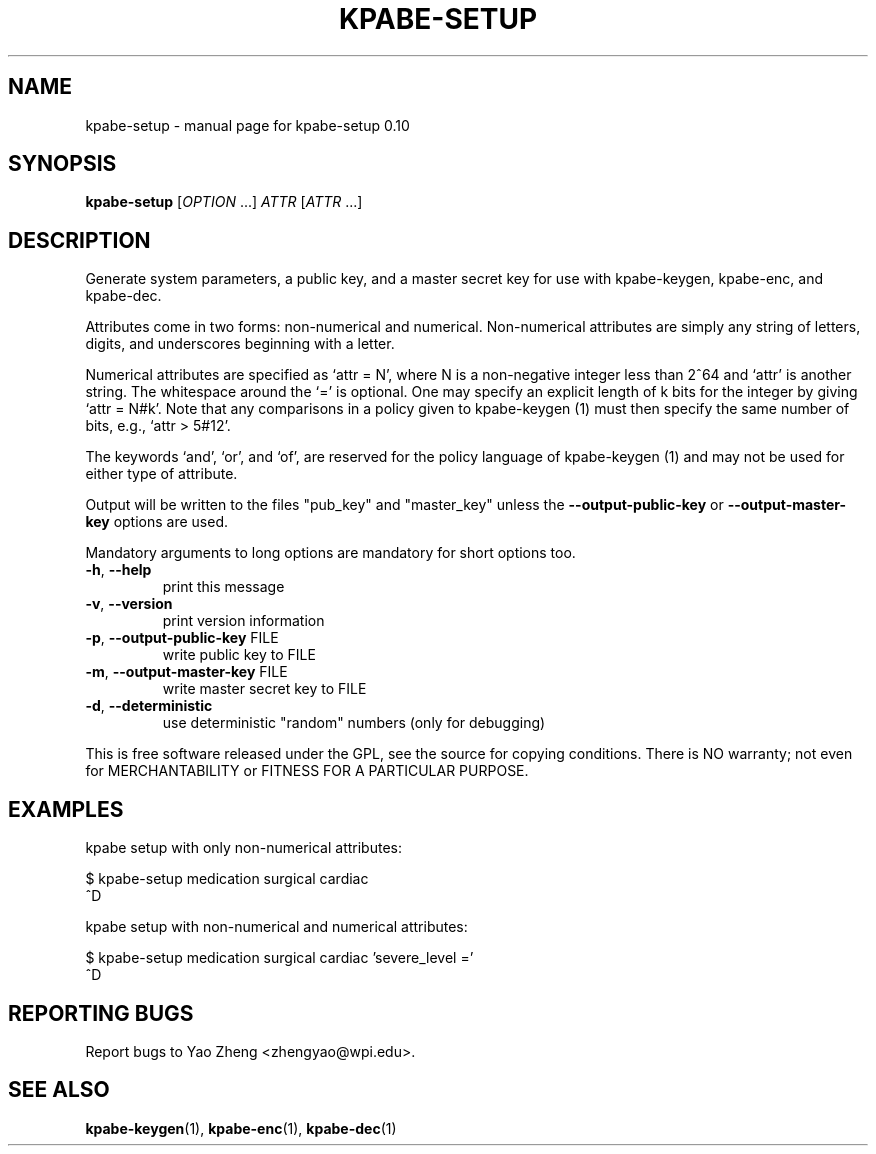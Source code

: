 .\" DO NOT MODIFY THIS FILE!  It was generated by help2man 1.37.1.
.TH KPABE-SETUP "1" "April 2011" "SRI International" "User Commands"
.SH NAME
kpabe-setup \- manual page for kpabe-setup 0.10
.SH SYNOPSIS
.B kpabe-setup
[\fIOPTION \fR...] \fIATTR \fR[\fIATTR \fR...]
.SH DESCRIPTION
Generate system parameters, a public key, and a master secret key
for use with kpabe\-keygen, kpabe\-enc, and kpabe\-dec.
.PP
Attributes come in two forms: non\-numerical and numerical. Non\-numerical
attributes are simply any string of letters, digits, and underscores
beginning with a letter.
.PP
Numerical attributes are specified as `attr = N', where N is a non\-negative
integer less than 2^64 and `attr' is another string. The whitespace around
the `=' is optional. One may specify an explicit length of k bits for the
integer by giving `attr = N#k'. Note that any comparisons in a policy given
to kpabe\-keygen (1) must then specify the same number of bits, e.g.,
`attr > 5#12'.
.PP
The keywords `and', `or', and `of', are reserved for the policy language
of kpabe\-keygen (1) and may not be used for either type of attribute.
.PP
Output will be written to the files "pub_key" and "master_key"
unless the \fB\-\-output\-public\-key\fR or \fB\-\-output\-master\-key\fR options are
used.
.PP
Mandatory arguments to long options are mandatory for short options too.
.TP
\fB\-h\fR, \fB\-\-help\fR
print this message
.TP
\fB\-v\fR, \fB\-\-version\fR
print version information
.TP
\fB\-p\fR, \fB\-\-output\-public\-key\fR FILE
write public key to FILE
.TP
\fB\-m\fR, \fB\-\-output\-master\-key\fR FILE
write master secret key to FILE
.TP
\fB\-d\fR, \fB\-\-deterministic\fR
use deterministic "random" numbers
(only for debugging)
.PP
This is free software released under the GPL, see the source for copying
conditions. There is NO warranty; not even for MERCHANTABILITY or FITNESS
FOR A PARTICULAR PURPOSE.
.SH EXAMPLES

kpabe setup with only non\-numerical attributes:

  $ kpabe-setup medication surgical cardiac 
.br
  ^D

kpabe setup with non\-numerical and numerical attributes:

  $ kpabe-setup medication surgical cardiac 'severe_level ='
.br
  ^D
.SH "REPORTING BUGS"
Report bugs to Yao Zheng <zhengyao@wpi.edu>.
.SH "SEE ALSO"
.BR kpabe-keygen (1),
.BR kpabe-enc (1),
.BR kpabe-dec (1)
